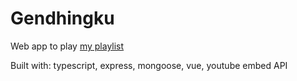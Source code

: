 
* Gendhingku
Web app to play [[https://www.gendhing-bimakope.xyz/playlist/6217656ad50eb4c1a15f8427][my playlist]]

Built with: typescript, express, mongoose, vue, youtube embed API

